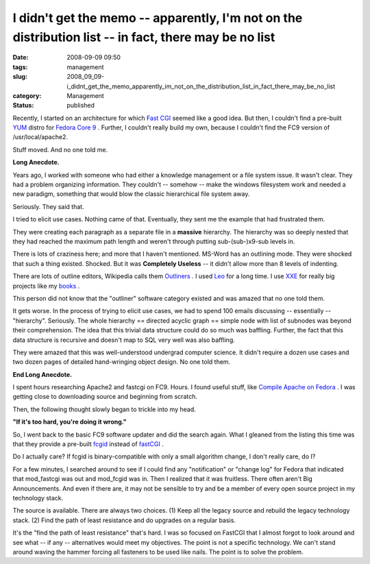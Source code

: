 I didn't get the memo -- apparently, I'm not on the distribution list -- in fact, there may be no list
======================================================================================================

:date: 2008-09-09 09:50
:tags: management
:slug: 2008_09_09-i_didnt_get_the_memo_apparently_im_not_on_the_distribution_list_in_fact_there_may_be_no_list
:category: Management
:status: published







Recently, I started on an architecture for which `Fast CGI <http://www.fastcgi.com/>`_  seemed like a good idea.  But then, I couldn't find a pre-built `YUM <http://fedoraproject.org/wiki/Tools/yum>`_  distro for `Fedora Core 9 <http://fedoraproject.org/>`_ .  Further, I couldn't really build my own, because I couldn't find the FC9 version of /usr/local/apache2.



Stuff moved.  And no one told me.



:strong:`Long Anecdote.` 



Years ago, I worked with someone who had either a knowledge management or a file system issue.  It wasn't clear.  They had a problem organizing information.  They couldn't -- somehow -- make the windows filesystem work and needed a new paradigm, something that would blow the classic hierarchical file system away.



Seriously.  They said that.



I tried to elicit use cases.  Nothing came of that.  Eventually, they sent me the example that had frustrated them.  



They were creating each paragraph as a separate file in a :strong:`massive`  hierarchy.  The hierarchy was so deeply nested that they had reached the maximum path length and weren't through putting sub-(sub-)x9-sub levels in.



There is lots of craziness here; and more that I haven't mentioned.  MS-Word has an outlining mode.  They were shocked that such a thing existed.  Shocked.  But it was :strong:`Completely Useless`  -- it didn't allow more than 8 levels of indenting.



There are lots of outline editors, Wikipedia calls them `Outliners <http://en.wikipedia.org/wiki/Outliner>`_ .  I used `Leo <http://webpages.charter.net/edreamleo/front.html>`_  for a long time.  I use `XXE <http://www.xmlmind.com/xmleditor/>`_  for really big projects like my `books <http://www.itmaybeahack.com/homepage/books/index.html>`_ .



This person did not know that the "outliner" software category existed and was amazed that no one told them.



It gets worse.  In the process of trying to elicit use cases, we had to spend 100 emails discussing -- essentially -- "hierarchy".  Seriously.  The whole hierarchy == directed acyclic graph == simple node with list of subnodes was beyond their comprehension.  The idea that this trivial data structure could do so much was baffling.  Further, the fact that this data structure is recursive and doesn't map to SQL very well was also baffling.



They were amazed that this was well-understood undergrad computer science.  It didn't require a dozen use cases and two dozen pages of detailed hand-wringing object design.  No one told them.



:strong:`End Long Anecdote.` 



I spent hours researching Apache2 and fastcgi on FC9.  Hours.  I found useful stuff, like `Compile Apache on Fedora <http://hacktux.com/compile/apache/fedora>`_ .  I was getting close to downloading source and beginning from scratch.



Then, the following thought slowly began to trickle into my head.



:strong:`"If it's too hard, you're doing it wrong."` 



So, I went back to the basic FC9 software updater and did the search again.  What I gleaned from the listing this time was that they provide a pre-built `fcgid <http://fastcgi.coremail.cn/>`_  instead of `fastCGI <http://www.fastcgi.com/>`_ .



Do I actually care?  If fcgid is binary-compatible with only a small algorithm change, I don't really care, do I?



For a few minutes, I searched around to see if I could find any "notification" or "change log" for Fedora that indicated that mod_fastcgi was out and mod_fcgid was in.  Then I realized that it was fruitless.  There often aren't Big Announcements.  And even if there are, it may not be sensible to try and be a member of every open source project in my technology stack.



The source is available.  There are always two choices.  (1) Keep all the legacy source and rebuild the legacy technology stack.  (2) Find the path of least resistance and do upgrades on a regular basis.  



It's the "find the path of least resistance" that's hard.  I was so focused on FastCGI that I almost forgot to look around and see what -- if any -- alternatives would meet my objectives.  The point is not a specific technology.  We can't stand around waving the hammer forcing all fasteners to be used like nails.  The point is to solve the problem.





